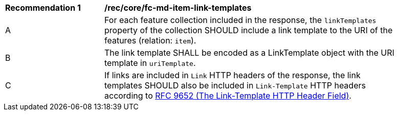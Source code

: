 [[rec_core_fc-md-item-link-templates]]
[width="90%",cols="2,6a"]
|===
^|*Recommendation {counter:rec-id}* |*/rec/core/fc-md-item-link-templates*
^|A |For each feature collection included in the response, the `linkTemplates` property of the collection SHOULD include a link template to the URI of the features (relation: `item`). 
^|B |The link template SHALL be encoded as a LinkTemplate object with the URI template in `uriTemplate`.
^|C |If links are included in `Link` HTTP headers of the response, the link templates SHOULD also be included in `Link-Template` HTTP headers according to <<rfc9652,RFC 9652 (The Link-Template HTTP Header Field)>>.
|===
